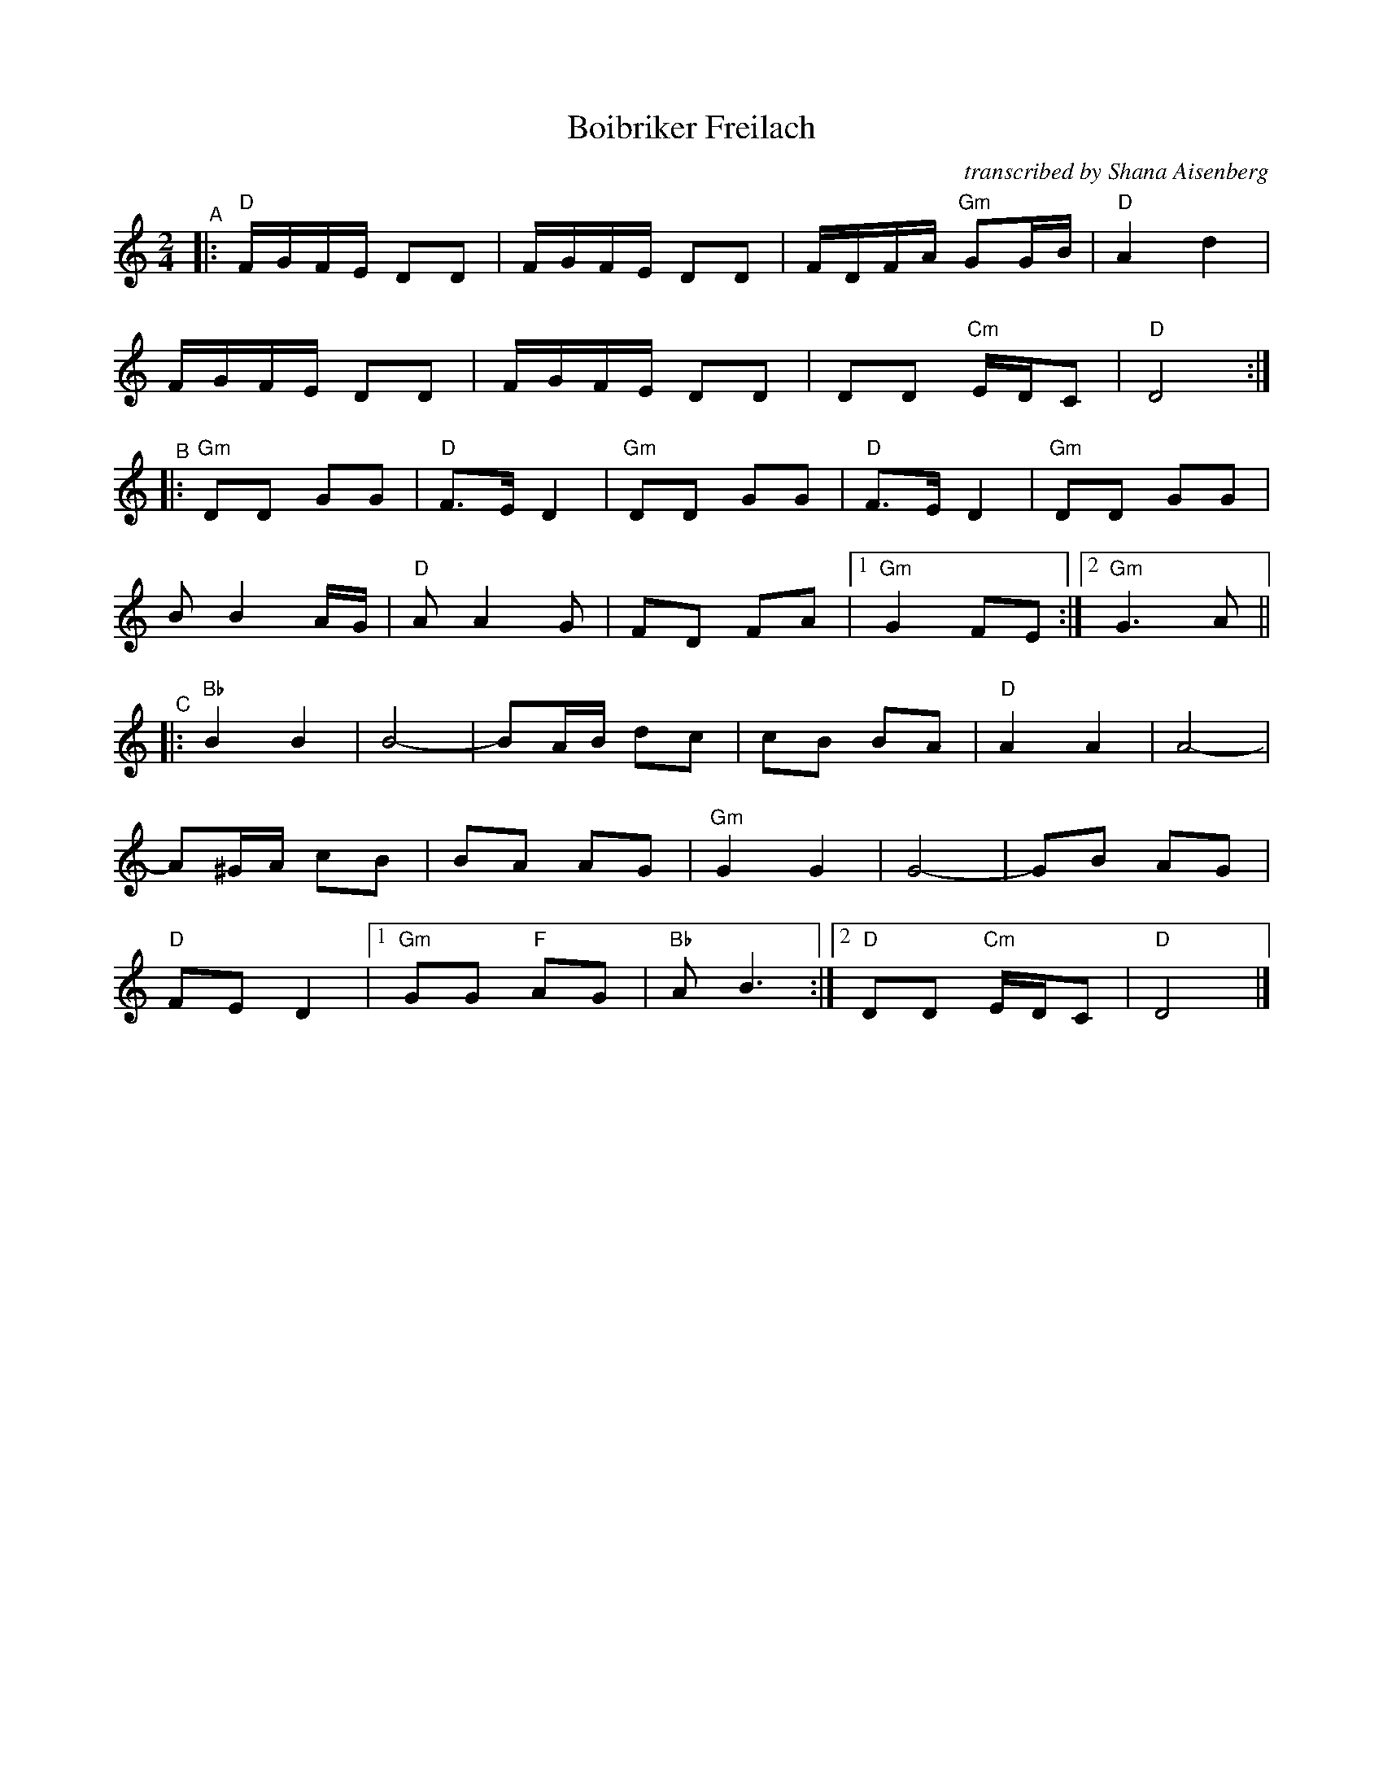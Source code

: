 X: 1
T: Boibriker Freilach
O: transcribed by Shana Aisenberg
R: freylach
S: Fiddle Hell Online 2021-11-1 handout
N: Note parts' lengths: 8,9,14 bars.
Z: 2022 John Chambers <jc:trillian.mit.edu>
M: 2/4
L: 1/16
K: ^f_B_e	% D freygish/hijaz
"^A"|:\
"D"FGFE D2D2 | FGFE D2D2 | FDFA "Gm"G2GB | "D"A4 d4 |
FGFE D2D2 | FGFE D2D2 | D2D2 "Cm"EDC2 | "D"D8 :|
"^B"|: "Gm"D2D2 G2G2 | "D"F3E D4 | "Gm"D2D2 G2G2 | "D"F3E D4 | "Gm"D2D2 G2G2 |
B2 B4 AG | "D"A2 A4 G2 | F2D2 F2A2 |[1 "Gm"G4 F2E2 :|[2 "Gm"G6 A2 ||
"^C"|: "Bb"B4 B4 | B8- | B2AB d2c2 | c2B2 B2A2 | "D"A4 A4 | A8- |
A2^GA c2B2 | B2A2 A2G2 | "Gm"G4 G4 | G8- | G2B2 A2G2 |
"D"F2E2 D4 |[1 "Gm"G2G2 "F"A2G2 | "Bb"A2 B6 :|[2 "D"D2D2 "Cm"EDC2 | "D"D8 |]
